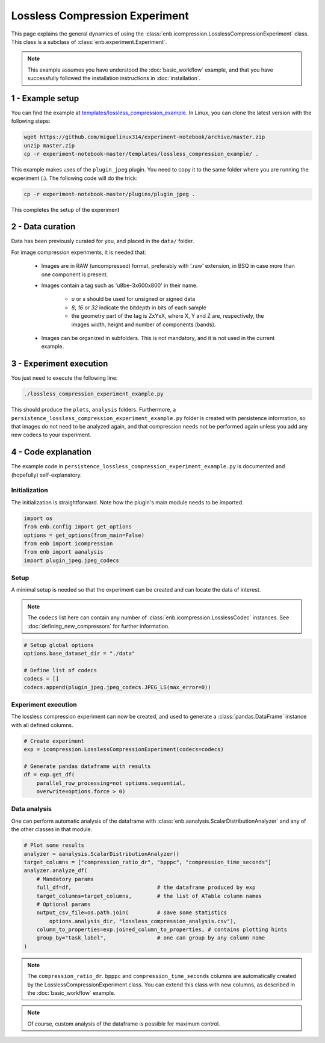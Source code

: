 .. Description of an image compression experiment example (using icompression.py) 

Lossless Compression Experiment
===============================

This page explains the general dynamics of using the :class:`enb.icompression.LosslessCompressionExperiment` class.
This class is a subclass of :class:`enb.experiment.Experiment`.
 
.. note:: This example assumes you have understood the :doc:`basic_workflow` example, and that you have successfully
  followed the installation instructions in :doc:`installation`.

1 - Example setup
*****************

You can find the example at `templates/lossless_compression_example <https://github.com/miguelinux314/experiment-notebook/tree/master/templates/lossless_compression_example>`_.
In Linux, you can clone the latest version with the following steps:

.. code-block:: bash

   wget https://github.com/miguelinux314/experiment-notebook/archive/master.zip
   unzip master.zip
   cp -r experiment-notebook-master/templates/lossless_compression_example/ .
   
This example makes uses of the ``plugin_jpeg`` plugin. You need to copy it to the same folder
where you are running the experiment (.). The following code will do the trick:

.. code-block:: bash

   cp -r experiment-notebook-master/plugins/plugin_jpeg .

This completes the setup of the experiment

2 - Data curation
*****************

Data has been previously curated for you, and placed in the ``data/`` folder.

For image compression experiments, it is needed that:  

    - Images are in RAW (uncompressed) format, preferably with '.raw' extension, 
      in BSQ in case more than one component is present.

    - Images contain a tag such as 'u8be-3x600x800' in their name.
      
        * *u* or *s* should be used for unsigned or signed data
        * *8*, *16* or *32* indicate the bitdepth in bits of each sample
        * the geometry part of the tag is ZxYxX, where X, Y and Z are, respectively,
          the images width, height and number of components (bands). 

    - Images can be organized in subfolders. This is not mandatory, and it is not used in the current 
      example.

3 - Experiment execution
************************

You just need to execute the following line:

.. code-block:: bash
    
    ./lossless_compression_experiment_example.py

This should produce the ``plots``, ``analysis`` folders. 
Furthermore, a ``persistence_lossless_compression_experiment_example.py`` folder is created
with persistence information, so that images do not need to be analyzed again, and that
compression needs not be performed again unless you add any new codecs to your experiment.

4 - Code explanation
********************

The example code in ``persistence_lossless_compression_experiment_example.py`` 
is documented and (hopefully) self-explanatory. 

Initialization
--------------

The initialization is straightforward. Note how the plugin's main module needs to be imported.

.. code-block:: python

    import os
    from enb.config import get_options
    options = get_options(from_main=False)
    from enb import icompression
    from enb import aanalysis
    import plugin_jpeg.jpeg_codecs
    
    

Setup
--------------

A minimal setup is needed so that the experiment can be created and can locate the data of interest.

.. note::
    The ``codecs`` list here can contain any number of :class:`enb.icompression.LosslessCodec`
    instances. See :doc:`defining_new_compressors` for further information.

.. code-block:: python

    # Setup global options
    options.base_dataset_dir = "./data"

    # Define list of codecs
    codecs = []
    codecs.append(plugin_jpeg.jpeg_codecs.JPEG_LS(max_error=0))


Experiment execution
--------------------

The lossless compression experiment can now be created, and used to generate a 
:class:`pandas.DataFrame` instance with all defined columns.

.. code-block:: python
    
    # Create experiment
    exp = icompression.LosslessCompressionExperiment(codecs=codecs)

    # Generate pandas dataframe with results
    df = exp.get_df(
        parallel_row_processing=not options.sequential,
        overwrite=options.force > 0)

Data analysis
-------------

One can perform automatic analysis of the dataframe with :class:`enb.aanalysis.ScalarDistributionAnalyzer`
and any of the other classes in that module. 

.. code-block:: python

    # Plot some results
    analyzer = aanalysis.ScalarDistributionAnalyzer()
    target_columns = ["compression_ratio_dr", "bpppc", "compression_time_seconds"]
    analyzer.analyze_df(
        # Mandatory params
        full_df=df,                           # the dataframe produced by exp
        target_columns=target_columns,        # the list of ATable column names 
        # Optional params
        output_csv_file=os.path.join(         # save some statistics 
            options.analysis_dir, "lossless_compression_analysis.csv"),
        column_to_properties=exp.joined_column_to_properties, # contains plotting hints
        group_by="task_label",                # one can group by any column name                    
    )
   

.. note::

    The ``compression_ratio_dr``. ``bpppc`` and ``compression_time_seconds`` columns
    are automatically created by the LosslessCompressionExperiment class. You can
    extend this class with new columns, as described in the :doc:`basic_workflow` example.

.. note::

    Of course, custom analysis of the dataframe is possible for maximum control.
